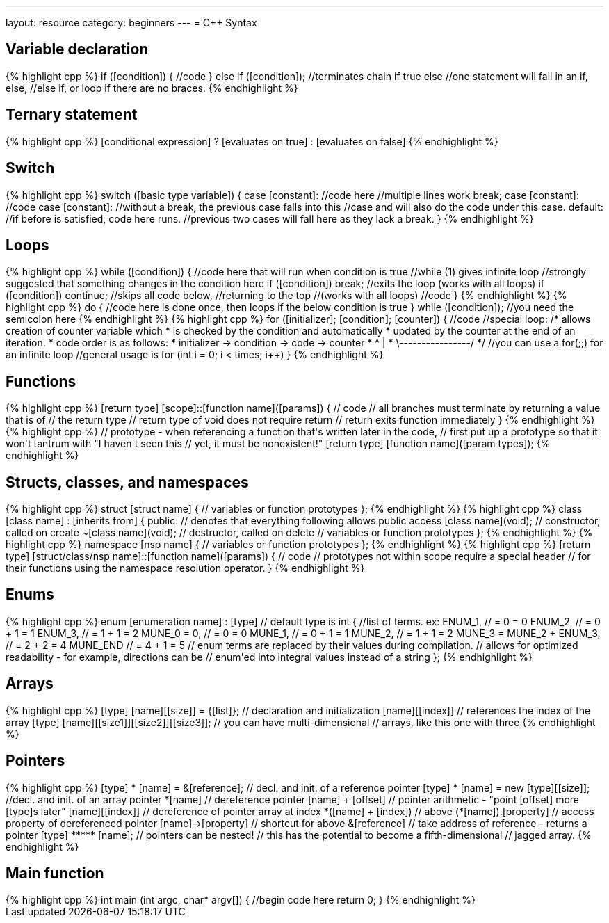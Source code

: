---
layout: resource
category: beginners
---
= C++ Syntax

== Variable declaration

++++
{% highlight cpp %}
if ([condition])
{
    //code
}
else if ([condition]); //terminates chain if true
else
    //one statement will fall in an if, else,
    //else if, or loop if there are no braces.
{% endhighlight %}
++++

== Ternary statement

++++
{% highlight cpp %}
[conditional expression] ? [evaluates on true] : [evaluates on false]
{% endhighlight %}
++++

== Switch

++++
{% highlight cpp %}
switch ([basic type variable])
{
case [constant]:
    //code here
    //multiple lines work
    break;
case [constant]:
    //code
case [constant]:
    //without a break, the previous case falls into this
    //case and will also do the code under this case.
default:
    //if before is satisfied, code here runs.
    //previous two cases will fall here as they lack a break.
}
{% endhighlight %}
++++

== Loops

++++
{% highlight cpp %}
while ([condition])
{
    //code here that will run when condition is true
    //while (1) gives infinite loop
    //strongly suggested that something changes in the condition here
    if ([condition]) break; //exits the loop (works with all loops)
    if ([condition]) continue; //skips all code below,
                               //returning to the top
                               //(works with all loops)
    //code
}
{% endhighlight %}
++++

++++
{% highlight cpp %}
do
{
    //code here is done once, then loops if the below condition is true
} while ([condition]); //you need the semicolon here
{% endhighlight %}
++++

++++
{% highlight cpp %}
for ([initializer]; [condition]; [counter])
{
    //code
    //special loop:
    /* allows creation of counter variable which
     * is checked by the condition and automatically
     * updated by the counter at the end of an iteration.
     * code order is as follows:
     * initializer -> condition -> code -> counter
     *                      ^                |
     *                      \----------------/
     */
    //you can use a for(;;) for an infinite loop
    //general usage is for (int i = 0; i < times; i++)
}
{% endhighlight %}
++++

== Functions

++++
{% highlight cpp %}
[return type] [scope]::[function name]([params])
{
    // code
    // all branches must terminate by returning a value that is of
    // the return type
    // return type of void does not require return
    // return exits function immediately
}
{% endhighlight %}
++++

++++
{% highlight cpp %}
// prototype - when referencing a function that's written later in the code,
// first put up a prototype so that it won't tantrum with "I haven't seen this // yet, it must be nonexistent!"
[return type] [function name]([param types]);
{% endhighlight %}
++++

== Structs, classes, and namespaces

++++
{% highlight cpp %}
struct [struct name]
{
    // variables or function prototypes
};
{% endhighlight %}
++++

++++
{% highlight cpp %}
class [class name] : [inherits from]
{
    public:  // denotes that everything following allows public access
    [class name](void);  // constructor, called on create
    ~[class name](void); // destructor, called on delete
    // variables or function prototypes
};
{% endhighlight %}
++++

++++
{% highlight cpp %}
namespace [nsp name]
{
    // variables or function prototypes
};
{% endhighlight %}
++++

++++
{% highlight cpp %}
[return type] [struct/class/nsp name]::[function name]([params])
{
    // code
    // prototypes not within scope require a special header
    // for their functions using the namespace resolution operator.
}
{% endhighlight %}
++++

== Enums

++++
{% highlight cpp %}
enum [enumeration name] : [type] // default type is int
{
    //list of terms. ex:
    ENUM_1,                   // = 0     = 0
    ENUM_2,                   // = 0 + 1 = 1
    ENUM_3,                   // = 1 + 1 = 2
    MUNE_0 = 0,               // = 0     = 0
    MUNE_1,                   // = 0 + 1 = 1
    MUNE_2,                   // = 1 + 1 = 2
    MUNE_3 = MUNE_2 + ENUM_3, // = 2 + 2 = 4
    MUNE_END                  // = 4 + 1 = 5
    // enum terms are replaced by their values during compilation.
    // allows for optimized readability - for example, directions can be
    // enum'ed into integral values instead of a string
};
{% endhighlight %}
++++

== Arrays

++++
{% highlight cpp %}
[type] [name][[size]] = {[list]}; // declaration and initialization
[name][[index]]                   // references the index of the array

[type] [name][[size1]][[size2]][[size3]]; // you can have multi-dimensional
                                          // arrays, like this one with three
{% endhighlight %}
++++

== Pointers

++++
{% highlight cpp %}
[type] * [name] = &[reference];       // decl. and init. of a reference pointer
[type] * [name] = new [type][[size]]; //decl. and init. of an array pointer
*[name]                               // dereference pointer
[name] + [offset]                     // pointer arithmetic - "point [offset] more [type]s later"
[name][[index]]                       // dereference of pointer array at index
*([name] + [index])                   // above
(*[name]).[property]                  // access property of dereferenced pointer
[name]->[property]                    // shortcut for above
&[reference]                          // take address of reference - returns a pointer

[type] ***** [name]; // pointers can be nested!
                     // this has the potential to become a fifth-dimensional
                     // jagged array.
{% endhighlight %}
++++

== Main function

++++
{% highlight cpp %}
int main (int argc, char* argv[])
{
    //begin code here
    return 0;
}
{% endhighlight %}
++++

